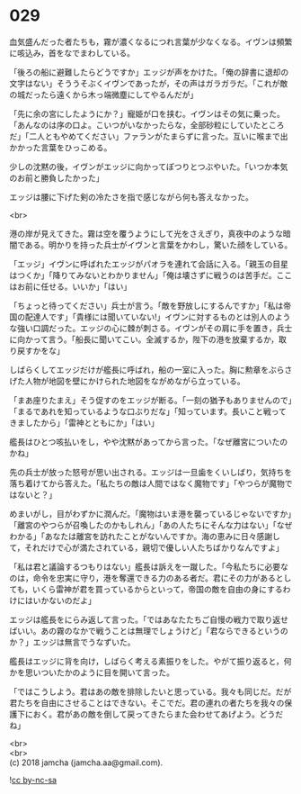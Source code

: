 #+OPTIONS: toc:nil
#+OPTIONS: \n:t

* 029

  血気盛んだった者たちも，霧が濃くなるにつれ言葉が少なくなる。イヴンは頻繁に咳込み，首をなでまわしている。

  「後ろの船に避難したらどうですか」エッジが声をかけた。「俺の辞書に退却の文字はない」そううそぶくイヴンであったが，その声はガラガラだ。「これが敵の城だったら遠くから木っ端微塵にしてやるんだが」

  「先に余の宮にしたようにか？」寵姫が口を挟む。イヴンはその気に乗った。「あんなのは序の口よ。こいつがいなかったらな，全部砂粒にしていたところだ」「二人ともやめてください」ファランがたまらずに言った。互いに喉まで出かかった言葉をひっこめる。

  少しの沈黙の後，イヴンがエッジに向かってぽつりとつぶやいた。「いつか本気のお前と勝負したかった」

  エッジは腰に下げた剣の冷たさを指で感じながら何も答えなかった。

  <br>

  港の岸が見えてきた。霧は空を覆うようにして光をさえぎり，真夜中のような暗闇である。明かりを持った兵士がイヴンと言葉をかわし，驚いた顔をしている。

  「エッジ」イヴンに呼ばれたエッジがパオラを連れて会話に入る。「親玉の目星はつくか」「降りてみないとわかりません」「俺は壊さずに戦うのは苦手だ。ここはお前に任せる。いいか」「はい」

  「ちょっと待ってください」兵士が言う。「敵を野放しにするんですか」「私は帝国の配達人です」「貴様には聞いていない!」イヴンに対するものとは別人のような強い口調だった。エッジの心に棘が刺さる。イヴンがその肩に手を置き，兵士に向かって言う。「船長に聞いてこい。全滅するか，陛下の港を放棄するか，取り戻すかをな」

  しばらくしてエッジだけが艦長に呼ばれ，船の一室に入った。胸に勲章をぶらさげた人物が地図を壁にかけられた地図をながめながら立っている。

  「まあ座りたまえ」そう促すのをエッジが断る。「一刻の猶予もありませんので」「まるであれを知っているような口ぶりだな」「知っています。長いこと戦ってきましたから」「雷神とともにか」「はい」

  艦長はひとつ咳払いをし，やや沈黙があってから言った。「なぜ離宮についたのかね」

  先の兵士が放った怒号が思い出される。エッジは一旦歯をくいしばり，気持ちを落ち着けてから答えた。「私たちの敵は人間ではなく魔物です」「やつらが魔物ではないと？」

  めまいがし，目がわずかに潤んだ。「魔物はいま港を襲っているじゃないですか」「離宮のやつらが召喚したのかもしれん」「あの人たちにそんな力はない」「なぜわかる」「あなたは離宮を訪れたことがないんですか。海の恵みに日々感謝して，それだけで心が満たされている，親切で優しい人たちばかりなんですよ」

  「私は君と議論するつもりはない」艦長は訴えを一蹴した。「今私たちに必要なのは，命令を忠実に守り，港を奪還できる力のある者だ。君にその力があるとしても，いくら雷神が君を買っているからといって，帝国の敵を自由の身にするわけにはいかないのだよ」

  エッジは艦長をにらみ返して言った。「ではあなたたちご自慢の戦力で取り返せばいい。あの霧のなかで戦うことは無理でしょうけど」「君ならできるというのか？」エッジは無言でうなずいた。

  艦長はエッジに背を向け，しばらく考える素振りをした。やがて振り返ると，何かを思いついたかのように目を開いて言った。

  「ではこうしよう。君はあの敵を排除したいと思っている。我々も同じだ。だが君たちを自由にさせることはできない。そこでだ。君の連れの者たちを我々の保護下におく。君があの敵を倒して戻ってきたらまた会わせてあげよう。どうだね」

  <br>
  <br>
  (c) 2018 jamcha (jamcha.aa@gmail.com).

  ![[http://i.creativecommons.org/l/by-nc-sa/4.0/88x31.png][cc by-nc-sa]]
